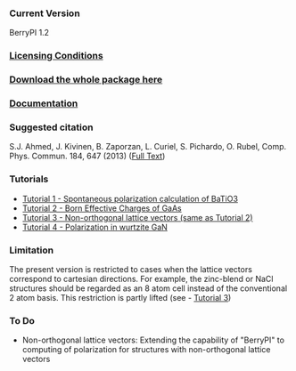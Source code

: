 *** Current Version
BerryPI 1.2
*** [[https://github.com/spichardo/BerryPI/blob/master/licencing.txt][Licensing Conditions]]
*** [[https://github.com/spichardo/BerryPI/releases][Download the whole package here]]
*** [[https://github.com/spichardo/BerryPI/wiki][Documentation]]
*** Suggested citation
        S.J. Ahmed, J. Kivinen, B. Zaporzan, L. Curiel, S. Pichardo, O. Rubel, Comp. Phys. Commun. 184, 647 (2013) ([[http://www.sciencedirect.com/science/article/pii/S0010465512003712?v=s5][Full Text]])

*** Tutorials
- [[https://github.com/spichardo/BerryPI/tree/master/tutorials/tutorial1][Tutorial 1 - Spontaneous polarization calculation of BaTiO3]]
- [[https://github.com/spichardo/BerryPI/tree/master/tutorials/tutorial2][Tutorial 2 - Born Effective Charges of GaAs]]
- [[https://github.com/spichardo/BerryPI/tree/master/tutorials/tutorial3][Tutorial 3 - Non-orthogonal lattice vectors (same as Tutorial 2)]]
- [[https://github.com/spichardo/BerryPI/wiki/Tutorial-4:-Polarization-in-GaN][Tutorial 4 - Polarization in wurtzite GaN]]

*** Limitation
The present version is restricted to cases when the lattice vectors correspond to cartesian directions. For example, the zinc-blend or NaCl structures should be regarded as an 8 atom cell instead of the conventional 2 atom basis. This restriction is partly lifted (see - [[https://github.com/spichardo/BerryPI/wiki/Tutorial:-Non-orthogonal-lattice-vectors][Tutorial 3]])

*** To Do
- Non-orthogonal lattice vectors: Extending the capability of "BerryPI" to computing of polarization for structures with non-orthogonal lattice vectors
